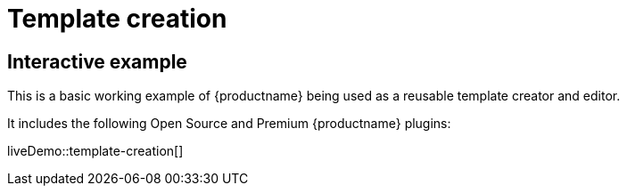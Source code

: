 = Template creation
:navtitle: Reusable template creation
:description_short: Using TinyMCE to create reusable templates.
:description: This example demonstrates TinyMCE being used to create reusable templates.
:keywords: example, demo, custom, templates, reusable

== Interactive example

This is a basic working example of {productname} being used as a reusable template creator and editor.

It includes the following Open Source and Premium {productname} plugins:

//plugin table here

liveDemo::template-creation[]
